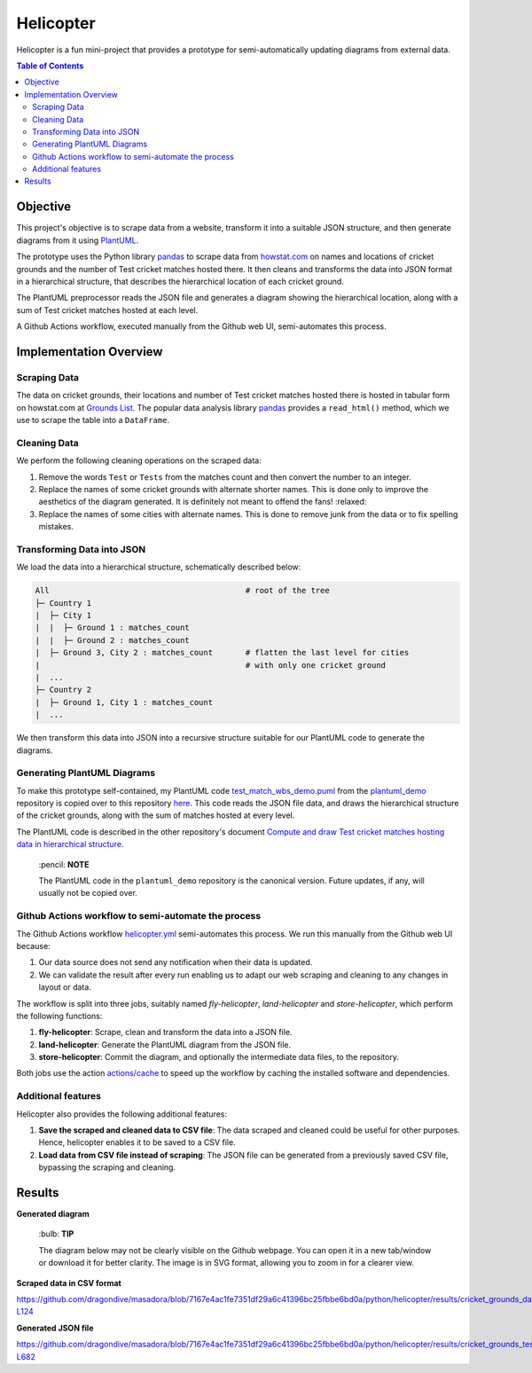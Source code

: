 Helicopter
==========

Helicopter is a fun mini-project that provides a prototype for semi-automatically
updating diagrams from external data.

.. contents:: **Table of Contents**

Objective
---------

This project's objective is to scrape data from a website, transform it into a suitable
JSON structure, and then generate diagrams from it using `PlantUML`_.

The prototype uses the Python library `pandas`_ to scrape data from `howstat.com`_
on names and locations of cricket grounds and the number of Test cricket matches hosted
there. It then cleans and transforms the data into JSON format in a hierarchical
structure, that describes the hierarchical location of each cricket ground.

The PlantUML preprocessor reads the JSON file and generates a diagram showing the
hierarchical location, along with a sum of Test cricket matches hosted at each level.

A Github Actions workflow, executed manually from the Github web UI, semi-automates
this process.

Implementation Overview
-----------------------

Scraping Data
~~~~~~~~~~~~~

The data on cricket grounds, their locations and number of Test cricket matches hosted
there is hosted in tabular form on howstat.com at `Grounds List`_. The popular data
analysis library `pandas`_ provides a ``read_html()`` method, which we use to scrape the
table into a ``DataFrame``.

Cleaning Data
~~~~~~~~~~~~~

We perform the following cleaning operations on the scraped data:

1. Remove the words ``Test`` or ``Tests`` from the matches count and then convert the
   number to an integer.
2. Replace the names of some cricket grounds with alternate shorter names. This is done
   only to improve the aesthetics of the diagram generated. It is definitely not meant
   to offend the fans! :relaxed:
3. Replace the names of some cities with alternate names. This is done to remove junk
   from the data or to fix spelling mistakes.

Transforming Data into JSON
~~~~~~~~~~~~~~~~~~~~~~~~~~~

We load the data into a hierarchical structure, schematically described below:

.. code:: console

   All                                          # root of the tree
   ├─ Country 1
   |  ├─ City 1
   |  |  ├─ Ground 1 : matches_count
   |  |  ├─ Ground 2 : matches_count
   |  ├─ Ground 3, City 2 : matches_count       # flatten the last level for cities
   |                                            # with only one cricket ground
   |  ...
   ├─ Country 2
   |  ├─ Ground 1, City 1 : matches_count
   |  ...

We then transform this data into JSON into a recursive structure suitable for our
PlantUML code to generate the diagrams.

Generating PlantUML Diagrams
~~~~~~~~~~~~~~~~~~~~~~~~~~~~

To make this prototype self-contained, my PlantUML code `test_match_wbs_demo.puml`_
from the `plantuml_demo`_ repository is copied over to this repository
`here <https://github.com/dragondive/masadora/blob/main/plantuml/test_match_host_wbs_demo.puml>`_.
This code reads the JSON file data, and draws the hierarchical structure of the cricket
grounds, along with the sum of matches hosted at every level.

The PlantUML code is described in the other repository's document
`Compute and draw Test cricket matches hosting data in hierarchical structure`_.

   \:pencil: **NOTE**

   The PlantUML code in the ``plantuml_demo`` repository is the canonical version.
   Future updates, if any, will usually not be copied over.

Github Actions workflow to semi-automate the process
~~~~~~~~~~~~~~~~~~~~~~~~~~~~~~~~~~~~~~~~~~~~~~~~~~~~

The Github Actions workflow `helicopter.yml <https://github.com/dragondive/masadora/blob/main/.github/workflows/helicopter.yml>`_
semi-automates this process. We run this manually from the Github web UI because:

1. Our data source does not send any notification when their data is updated.
2. We can validate the result after every run enabling us to adapt our web scraping and
   cleaning to any changes in layout or data.

The workflow is split into three jobs, suitably named *fly-helicopter*,
*land-helicopter* and *store-helicopter*, which perform the following functions:

1. **fly-helicopter**: Scrape, clean and transform the data into a JSON file.
2. **land-helicopter**: Generate the PlantUML diagram from the JSON file.
3. **store-helicopter**: Commit the diagram, and optionally the intermediate data files,
   to the repository.

Both jobs use the action `actions/cache`_ to speed up the workflow by caching the
installed software and dependencies.

Additional features
~~~~~~~~~~~~~~~~~~~

Helicopter also provides the following additional features:

1. **Save the scraped and cleaned data to CSV file**: The data scraped and cleaned
   could be useful for other purposes. Hence, helicopter enables it to be saved to a
   CSV file.
2. **Load data from CSV file instead of scraping**: The JSON file can be generated from
   a previously saved CSV file, bypassing the scraping and cleaning.

Results
-------

**Generated diagram**

   \:bulb: **TIP**

   The diagram below may not be clearly visible on the Github webpage. You can open it
   in a new tab/window or download it for better clarity. The image is in SVG format,
   allowing you to zoom in for a clearer view.

|Hierarchical representation of Test cricket matches hosted at cricket grounds|

**Scraped data in CSV format**

https://github.com/dragondive/masadora/blob/7167e4ac1fe7351df29a6c41396bc25fbbe6bd0a/python/helicopter/results/cricket_grounds_data.csv#L1-L124

**Generated JSON file**

https://github.com/dragondive/masadora/blob/7167e4ac1fe7351df29a6c41396bc25fbbe6bd0a/python/helicopter/results/cricket_grounds_test_matches_hosted.json#L1-L682

.. _PlantUML: https://plantuml.com/
.. _pandas: https://pandas.pydata.org/
.. _howstat.com: https://www.howstat.com/
.. _Grounds List: https://www.howstat.com/Cricket/Statistics/Grounds/GroundList.asp?Scope=T
.. _test_match_wbs_demo.puml: https://github.com/dragondive/plantuml_demo/blob/33e13848c91b5bc321864b16ec968fa9eeaba080/src/preprocessor/test_match_host_wbs_demo.puml
.. _plantuml_demo: https://github.com/dragondive/plantuml_demo
.. _Compute and draw Test cricket matches hosting data in hierarchical structure: https://github.com/dragondive/plantuml_demo/tree/main/src/preprocessor#compute-and-draw-test-cricket-matches-hosting-data-in-hierarchical-structure
.. _actions/cache: https://github.com/actions/cache

.. |Hierarchical representation of Test cricket matches hosted at cricket grounds| image:: https://github.com/dragondive/masadora/blob/7167e4ac1fe7351df29a6c41396bc25fbbe6bd0a/python/helicopter/results/test_match_host_wbs_demo.svg
